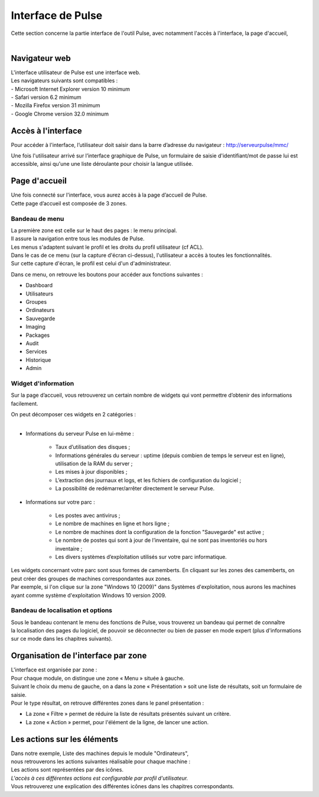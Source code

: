 =====================================
Interface de Pulse
=====================================

| Cette section concerne la partie interface de l'outil Pulse, avec notamment l'accès à l'interface, la page d'accueil,
|

Navigateur web
============================

| L'interface utilisateur de Pulse est une interface web.
| Les navigateurs suivants sont compatibles :
| -	Microsoft Internet Explorer version 10 minimum
| -	Safari version 6.2 minimum
| -	Mozilla Firefox version 31 minimum
| -	Google Chrome version 32.0 minimum

Accès à l'interface
============================

Pour accéder à l'interface, l’utilisateur doit saisir dans la barre d’adresse du navigateur : http://serveurpulse/mmc/ 

Une fois l'utilisateur arrivé sur l’interface graphique de Pulse, un formulaire de saisie d'identifiant/mot de passe lui est accessible, ainsi qu'une une liste déroulante pour choisir la langue utilisée.

.. image:: images/connexion.png
    :align: center

Page d'accueil
============================

| Une fois connecté sur l'interface, vous aurez accès à la page d’accueil de Pulse.
| Cette page d’accueil est composée de 3 zones.

Bandeau de menu
----------------

| La première zone est celle sur le haut des pages : le menu principal. 
| Il assure la navigation entre tous les modules de Pulse.
| Les menus s'adaptent suivant le profil et les droits du profil utilisateur (cf ACL).

.. image:: images/bandeau.png
    :align: center

| Dans le cas de ce menu (sur la capture d'écran ci-dessus), l'utilisateur a accès à toutes les fonctionnalités.
| Sur cette capture d'écran, le profil est celui d'un d'administrateur.

Dans ce menu, on retrouve les boutons pour accéder aux fonctions suivantes : 

- Dashboard
- Utilisateurs
- Groupes
- Ordinateurs
- Sauvegarde
- Imaging
- Packages
- Audit
- Services
- Historique
- Admin

Widget d'information
---------------------

Sur la page d’accueil, vous retrouverez un certain nombre de widgets qui vont permettre d’obtenir des informations facilement. 

.. image:: images/dashboard.png

| On peut décomposer ces widgets en 2 catégories :
|

* Informations du serveur Pulse en lui-même : 

    * Taux d’utilisation des disques ;
    * Informations générales du serveur : uptime (depuis combien de temps le serveur est en ligne), utilisation de la RAM du server ;
    * Les mises à jour disponibles ;
    * L’extraction des journaux et logs, et les fichiers de configuration du logiciel ;
    * La possibilité de redémarrer/arrêter directement le serveur Pulse.

* Informations sur votre parc :

    * Les postes avec antivirus ;
    * Le nombre de machines en ligne et hors ligne ;
    * Le nombre de machines dont la configuration de la fonction "Sauvegarde" est active ;
    * Le nombre de postes qui sont à jour de l’inventaire, qui ne sont pas inventoriés ou hors inventaire ;
    * Les divers systèmes d’exploitation utilisés sur votre parc informatique.

| Les widgets concernant votre parc sont sous formes de camemberts. En cliquant sur les zones des camemberts, on peut créer des groupes de machines correspondantes aux zones.
| Par exemple, si l'on clique sur la zone "Windows 10 (2009)" dans Systèmes d'exploitation, nous aurons les machines ayant comme système d'exploitation Windows 10 version 2009.

Bandeau de localisation et options
-----------------------------------

| Sous le bandeau contenant le menu des fonctions de Pulse, vous trouverez un bandeau qui permet de connaître
| la localisation des pages du logiciel, de pouvoir se déconnecter ou bien de passer en mode expert (plus d'informations sur ce mode dans les chapitres suivants).

.. image:: images/localisation.png

Organisation de l'interface par zone
=====================================

.. image:: images/zones.png

| L'interface est organisée par zone :
| Pour chaque module, on distingue une zone « Menu » située à gauche.
| Suivant le choix du menu de gauche, on a dans la zone « Présentation » soit une liste de résultats, soit un formulaire de saisie.
| Pour le type résultat, on retrouve différentes zones dans le panel présentation :

* La zone « Filtre » permet de réduire la liste de résultats présentés suivant un critère.
* La zone « Action » permet, pour l'élément de la ligne, de lancer une action.

Les actions sur les éléments
=============================

.. image:: images/machines.png
    :align: center

| Dans notre exemple, Liste des machines depuis le module "Ordinateurs",
| nous retrouverons les actions suivantes réalisable pour chaque machine :

.. image:: images/actionsMachines.png
    :align: center

| Les actions sont représentées par des icônes.
| *L'accès à ces différentes actions est configurable par profil d'utilisateur.*
| Vous retrouverez une explication des différentes icônes dans les chapitres correspondants.